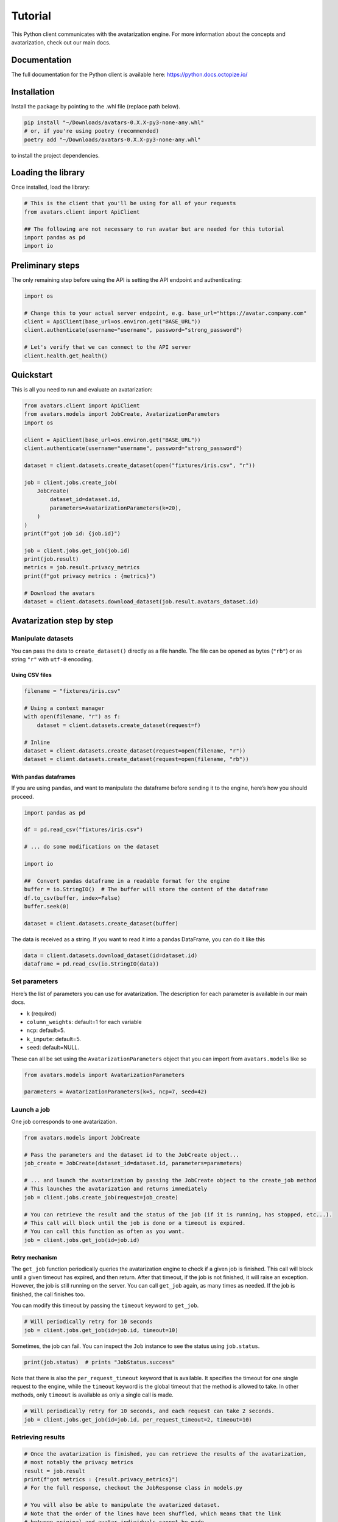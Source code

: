 Tutorial
========

This Python client communicates with the avatarization engine. For more
information about the concepts and avatarization, check out our main
docs.

Documentation
-------------

The full documentation for the Python client is available here:
https://python.docs.octopize.io/

Installation
------------

Install the package by pointing to the .whl file (replace path below).

.. code:: bash

   pip install "~/Downloads/avatars-0.X.X-py3-none-any.whl"
   # or, if you're using poetry (recommended)
   poetry add "~/Downloads/avatars-0.X.X-py3-none-any.whl"

to install the project dependencies.

Loading the library
-------------------

Once installed, load the library:

.. code:: python

   # This is the client that you'll be using for all of your requests
   from avatars.client import ApiClient

   ## The following are not necessary to run avatar but are needed for this tutorial
   import pandas as pd
   import io

Preliminary steps
-----------------

The only remaining step before using the API is setting the API endpoint
and authenticating:

.. code:: python

   import os

   # Change this to your actual server endpoint, e.g. base_url="https://avatar.company.com"
   client = ApiClient(base_url=os.environ.get("BASE_URL"))
   client.authenticate(username="username", password="strong_password")

   # Let's verify that we can connect to the API server
   client.health.get_health()

Quickstart
----------

This is all you need to run and evaluate an avatarization:

.. code:: python

   from avatars.client import ApiClient
   from avatars.models import JobCreate, AvatarizationParameters
   import os

   client = ApiClient(base_url=os.environ.get("BASE_URL"))
   client.authenticate(username="username", password="strong_password")

   dataset = client.datasets.create_dataset(open("fixtures/iris.csv", "r"))

   job = client.jobs.create_job(
       JobCreate(
           dataset_id=dataset.id,
           parameters=AvatarizationParameters(k=20),
       )
   )
   print(f"got job id: {job.id}")

   job = client.jobs.get_job(job.id)
   print(job.result)
   metrics = job.result.privacy_metrics
   print(f"got privacy metrics : {metrics}")

   # Download the avatars
   dataset = client.datasets.download_dataset(job.result.avatars_dataset.id)

Avatarization step by step
--------------------------

Manipulate datasets
~~~~~~~~~~~~~~~~~~~

You can pass the data to ``create_dataset()`` directly as a file handle.
The file can be opened as bytes (``"rb"``) or as string ``"r"`` with
``utf-8`` encoding.

Using CSV files
^^^^^^^^^^^^^^^

.. code:: python

   filename = "fixtures/iris.csv"

   # Using a context manager
   with open(filename, "r") as f:
       dataset = client.datasets.create_dataset(request=f)

   # Inline
   dataset = client.datasets.create_dataset(request=open(filename, "r"))
   dataset = client.datasets.create_dataset(request=open(filename, "rb"))

With ``pandas`` dataframes
^^^^^^^^^^^^^^^^^^^^^^^^^^

If you are using ``pandas``, and want to manipulate the dataframe before
sending it to the engine, here’s how you should proceed.

.. code:: python

   import pandas as pd

   df = pd.read_csv("fixtures/iris.csv")

   # ... do some modifications on the dataset

   import io

   ##  Convert pandas dataframe in a readable format for the engine
   buffer = io.StringIO()  # The buffer will store the content of the dataframe
   df.to_csv(buffer, index=False)
   buffer.seek(0)

   dataset = client.datasets.create_dataset(buffer)

The data is received as a string. If you want to read it into a pandas
DataFrame, you can do it like this

.. code:: python

   data = client.datasets.download_dataset(id=dataset.id)
   dataframe = pd.read_csv(io.StringIO(data))

Set parameters
~~~~~~~~~~~~~~

Here’s the list of parameters you can use for avatarization. The
description for each parameter is available in our main docs.

-  ``k`` (required)
-  ``column_weights``: default=1 for each variable
-  ``ncp``: default=5.
-  ``k_impute``: default=5.
-  ``seed``: default=NULL.

These can all be set using the ``AvatarizationParameters`` object that
you can import from ``avatars.models`` like so

.. code:: python

   from avatars.models import AvatarizationParameters

   parameters = AvatarizationParameters(k=5, ncp=7, seed=42)

Launch a job
~~~~~~~~~~~~

One job corresponds to one avatarization.

.. code:: python

   from avatars.models import JobCreate

   # Pass the parameters and the dataset id to the JobCreate object...
   job_create = JobCreate(dataset_id=dataset.id, parameters=parameters)

   # ... and launch the avatarization by passing the JobCreate object to the create_job method
   # This launches the avatarization and returns immediately
   job = client.jobs.create_job(request=job_create)

   # You can retrieve the result and the status of the job (if it is running, has stopped, etc...).
   # This call will block until the job is done or a timeout is expired.
   # You can call this function as often as you want.
   job = client.jobs.get_job(id=job.id)

Retry mechanism
^^^^^^^^^^^^^^^

The ``get_job`` function periodically queries the avatarization engine
to check if a given job is finished. This call will block until a given
timeout has expired, and then return. After that timeout, if the job is
not finished, it will raise an exception. However, the job is still
running on the server. You can call ``get_job`` again, as many times as
needed. If the job is finished, the call finishes too.

You can modify this timeout by passing the ``timeout`` keyword to
``get_job``.

.. code:: python

   # Will periodically retry for 10 seconds
   job = client.jobs.get_job(id=job.id, timeout=10)

Sometimes, the job can fail. You can inspect the ``Job`` instance to see
the status using ``job.status``.

.. code:: python

   print(job.status)  # prints "JobStatus.success"

Note that there is also the ``per_request_timeout`` keyword that is
available. It specifies the timeout for one single request to the
engine, while the ``timeout`` keyword is the global timeout that the
method is allowed to take. In other methods, only ``timeout`` is
available as only a single call is made.

.. code:: python

   # Will periodically retry for 10 seconds, and each request can take 2 seconds.
   job = client.jobs.get_job(id=job.id, per_request_timeout=2, timeout=10)

Retrieving results
~~~~~~~~~~~~~~~~~~

.. code:: python

   # Once the avatarization is finished, you can retrieve the results of the avatarization,
   # most notably the privacy metrics
   result = job.result
   print(f"got metrics : {result.privacy_metrics}")
   # For the full response, checkout the JobResponse class in models.py

   # You will also be able to manipulate the avatarized dataset.
   # Note that the order of the lines have been shuffled, which means that the link
   # between original and avatar individuals cannot be made.
   avatars_dataset_id = result.avatars_dataset.id
   avatars_dataset = client.datasets.download_dataset(id=avatars_dataset_id)

   # The returned dataset is a CSV file as string.
   # We'll use pandas to get the data into a dataframe and io.StringIO to
   # transform the string into something understandable for pandas
   avatars_df = pd.read_csv(io.StringIO(avatars_dataset))
   print(avatars_df.head())

Evaluate privacy and utility
~~~~~~~~~~~~~~~~~~~~~~~~~~~~

You can retrieve the privacy metrics from the result object (see our
main docs for details about each metric):

.. code:: python

   print(result.privacy_metrics.hidden_rate)
   print(result.privacy_metrics.local_cloaking)
